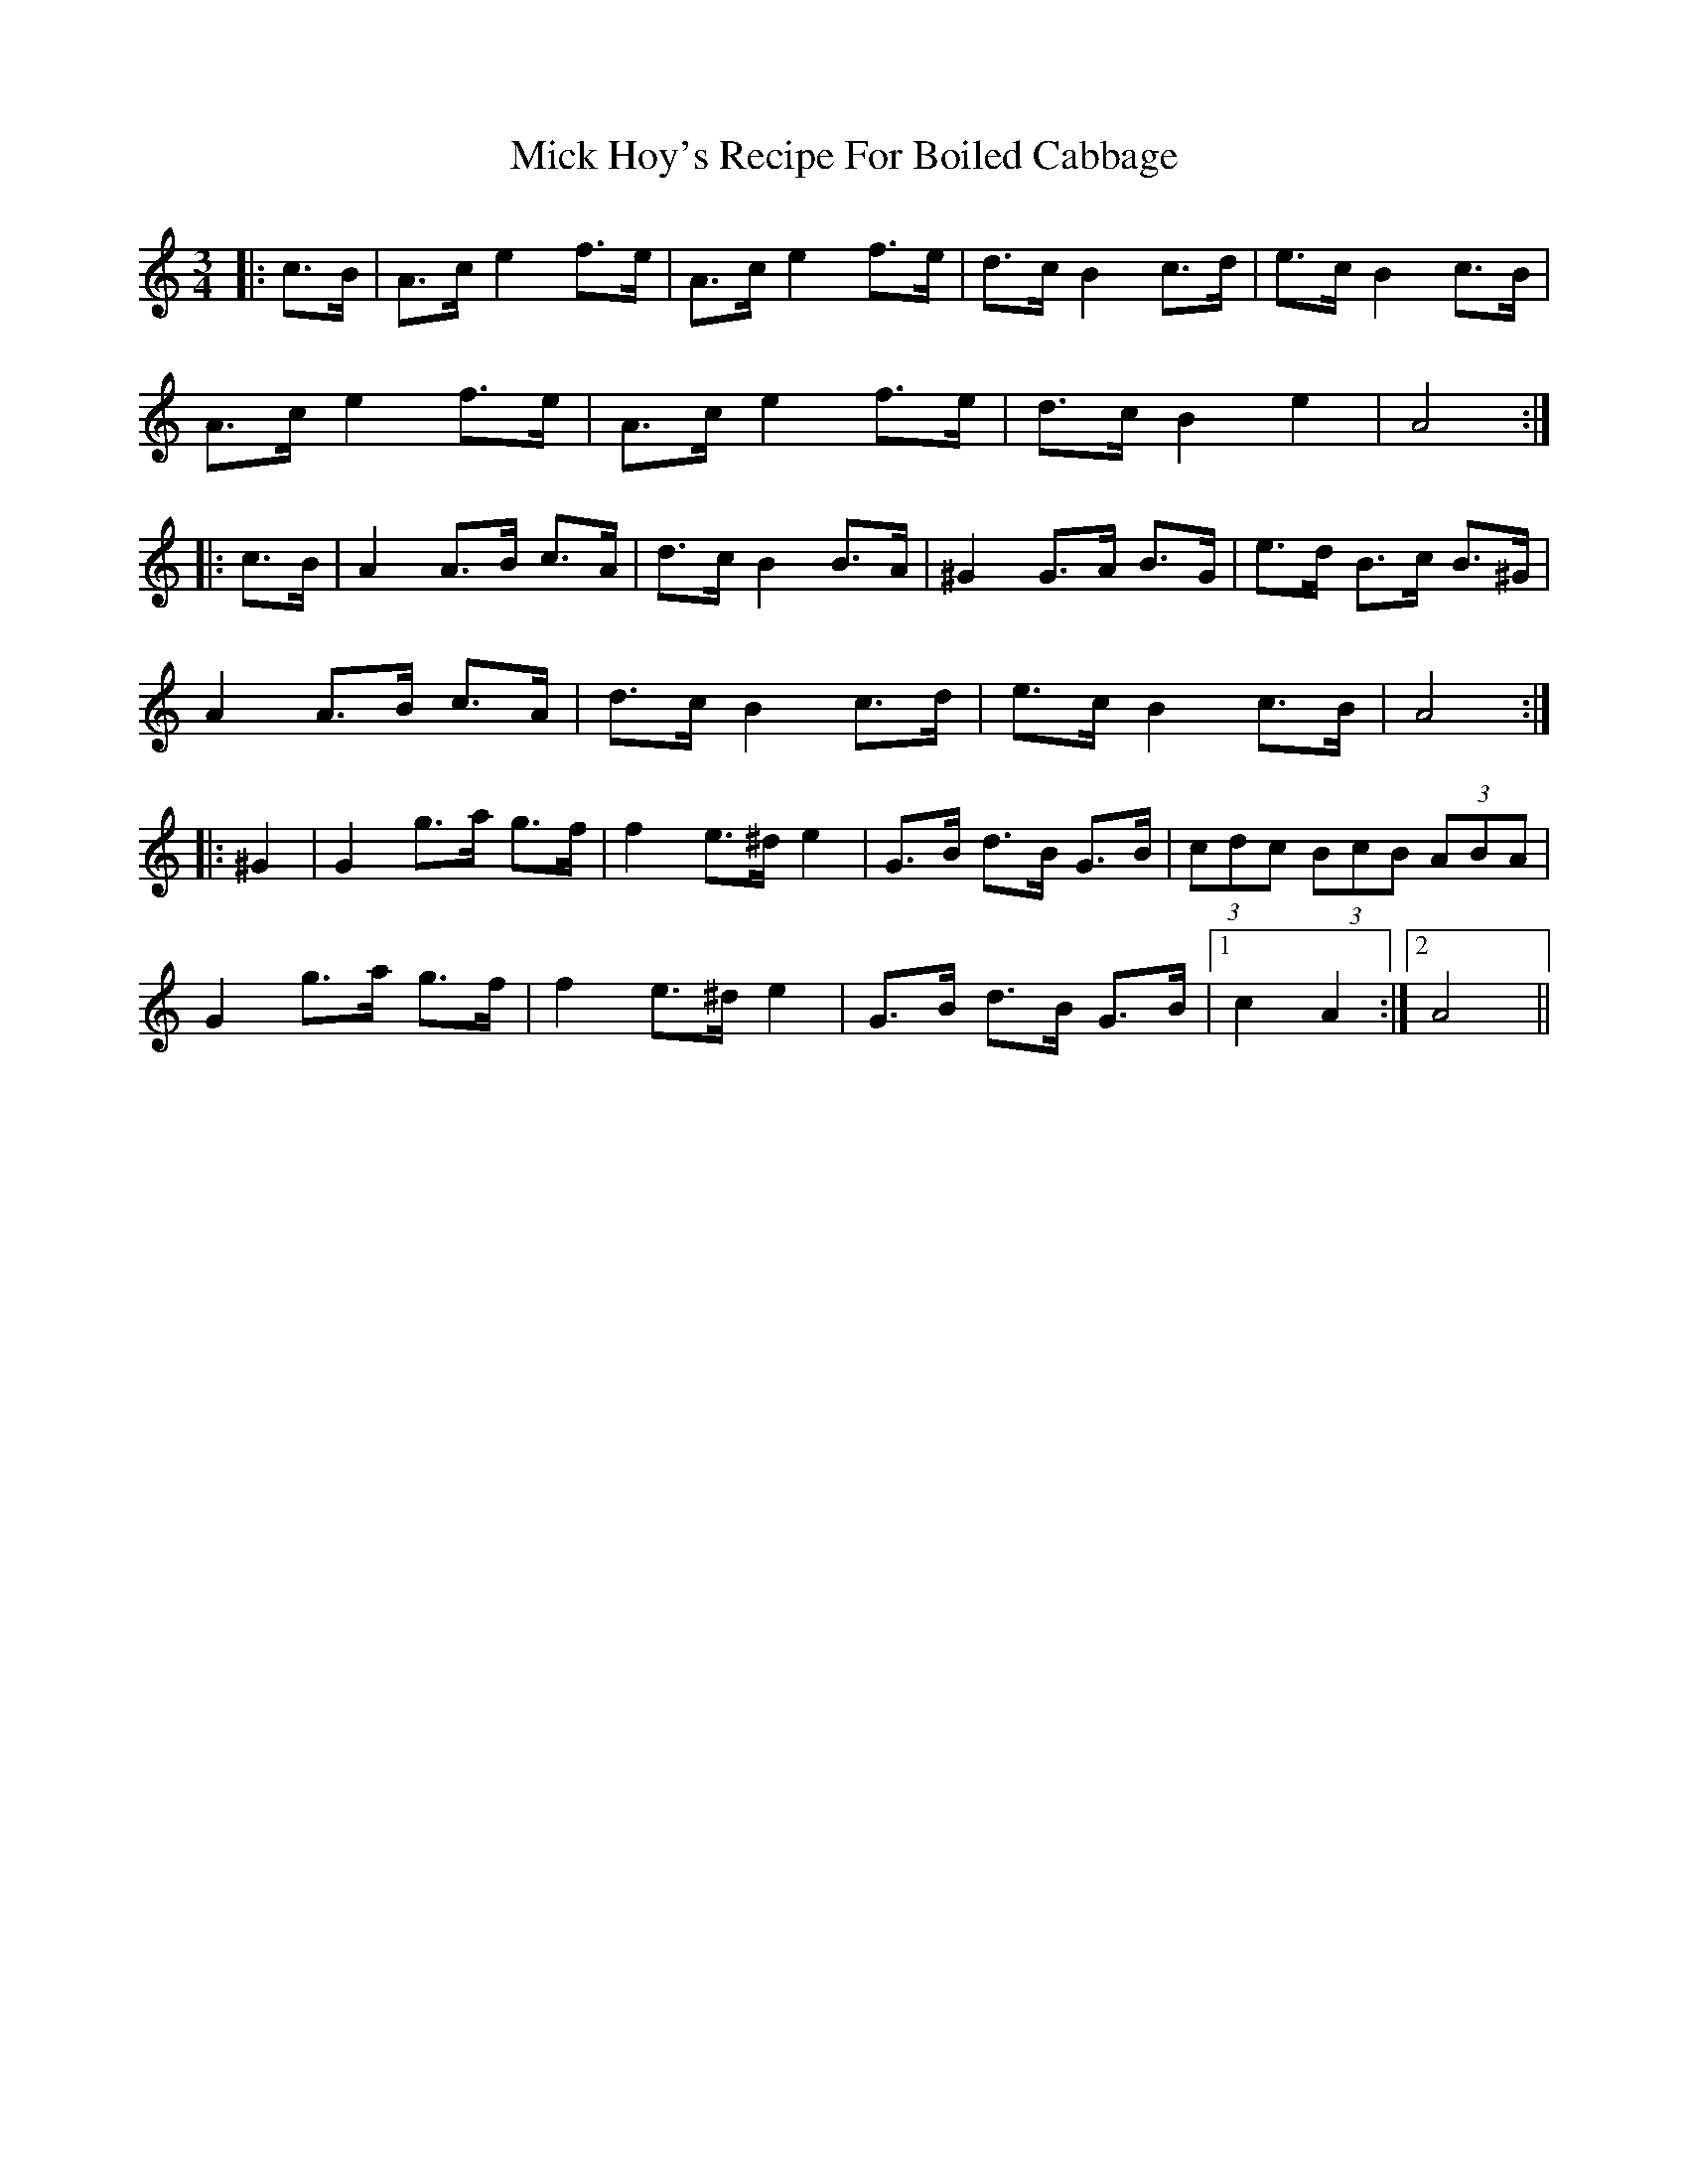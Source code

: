 X: 26584
T: Mick Hoy's Recipe For Boiled Cabbage
R: mazurka
M: 3/4
K: Aminor
|:c>B|A>c e2 f>e|A>c e2 f>e|d>c B2 c>d|e>c B2 c>B|
A>c e2 f>e|A>c e2 f>e|d>c B2 e2|A4:|
|:c>B|A2 A>B c>A|d>c B2 B>A|^G2 G>A B>G|e>d B>c B>^G|
A2 A>B c>A|d>c B2 c>d|e>c B2 c>B|A4:|
|:^G2|G2 g>a g>f|f2 e>^d e2|G>B d>B G>B|(3cdc (3BcB (3ABA|
G2 g>a g>f|f2 e>^d e2|G>B d>B G>B|1 c2 A2:|2 A4||

